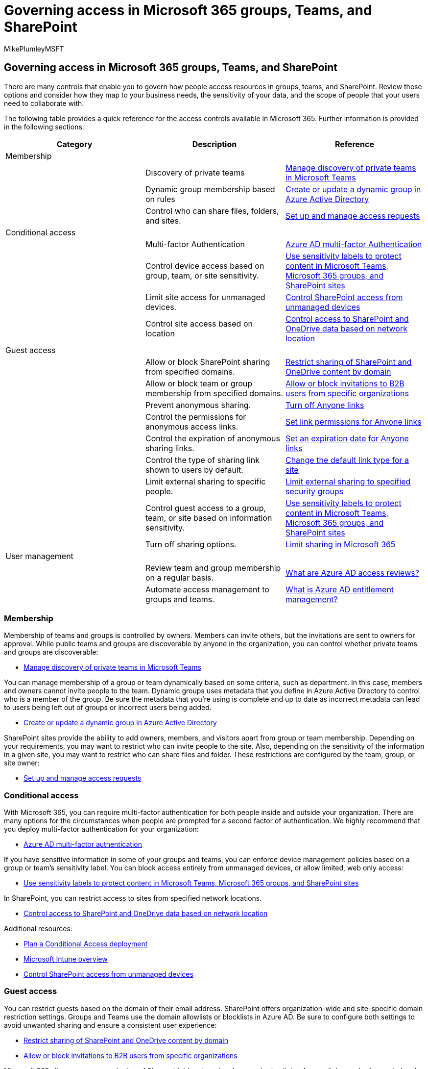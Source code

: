 = Governing access in Microsoft 365 groups, Teams, and SharePoint
:audience: Admin
:author: MikePlumleyMSFT
:description: Learn about governing access in Microsoft 365 groups, Teams, and SharePoint.
:f1.keywords: NOCSH
:manager: serdars
:ms.author: mikeplum
:ms.collection: ["highpri", "M365-collaboration", "m365solution-collabgovernance"]
:ms.custom: ["M365solutions"]
:ms.localizationpriority: medium
:ms.reviewer:
:ms.service: o365-solutions
:ms.topic: article
:recommendations: false

== Governing access in Microsoft 365 groups, Teams, and SharePoint

There are many controls that enable you to govern how people access resources in groups, teams, and SharePoint.
Review these options and consider how they map to your business needs, the sensitivity of your data, and the scope of people that your users need to collaborate with.

The following table provides a quick reference for the access controls available in Microsoft 365.
Further information is provided in the following sections.

|===
| Category | Description | Reference

| Membership
|
|

|
| Discovery of private teams
| link:/microsoftteams/manage-discovery-of-private-teams[Manage discovery of private teams in Microsoft Teams]

|
| Dynamic group membership based on rules
| link:/azure/active-directory/users-groups-roles/groups-create-rule[Create or update a dynamic group in Azure Active Directory]

|
| Control who can share files, folders, and sites.
| https://support.microsoft.com/office/94b26e0b-2822-49d4-929a-8455698654b3[Set up and manage access requests]

| Conditional access
|
|

|
| Multi-factor Authentication
| link:/azure/active-directory/authentication/concept-mfa-howitworks[Azure AD multi-factor Authentication]

|
| Control device access based on group, team, or site sensitivity.
| xref:../compliance/sensitivity-labels-teams-groups-sites.adoc[Use sensitivity labels to protect content in Microsoft Teams, Microsoft 365 groups, and SharePoint sites]

|
| Limit site access for unmanaged devices.
| link:/sharepoint/control-access-from-unmanaged-devices[Control SharePoint access from unmanaged devices]

|
| Control site access based on location
| link:/sharepoint/control-access-based-on-network-location[Control access to SharePoint and OneDrive data based on network location]

| Guest access
|
|

|
| Allow or block SharePoint sharing from specified domains.
| link:/sharepoint/restricted-domains-sharing[Restrict sharing of SharePoint and OneDrive content by domain]

|
| Allow or block team or group membership from specified domains.
| link:/azure/active-directory/b2b/allow-deny-list[Allow or block invitations to B2B users from specific organizations]

|
| Prevent anonymous sharing.
| link:./share-limit-accidental-exposure.md#turn-off-anyone-links[Turn off Anyone links]

|
| Control the permissions for anonymous access links.
| link:./best-practices-anonymous-sharing.md#set-link-permissions[Set link permissions for Anyone links]

|
| Control the expiration of anonymous sharing links.
| link:./best-practices-anonymous-sharing.md#set-an-expiration-date-for-anyone-links[Set an expiration date for Anyone links]

|
| Control the type of sharing link shown to users by default.
| link:/sharepoint/change-default-sharing-link[Change the default link type for a site]

|
| Limit external sharing to specific people.
| link:./share-limit-accidental-exposure.md#limit-sharing-of-files-folders-and-sites-with-people-outside-your-organization-to-specified-security-groups[Limit external sharing to specified security groups]

|
| Control guest access to a group, team, or site based on information sensitivity.
| xref:../compliance/sensitivity-labels-teams-groups-sites.adoc[Use sensitivity labels to protect content in Microsoft Teams, Microsoft 365 groups, and SharePoint sites]

|
| Turn off sharing options.
| xref:./microsoft-365-limit-sharing.adoc[Limit sharing in Microsoft 365]

| User management
|
|

|
| Review team and group membership on a regular basis.
| link:/azure/active-directory/governance/access-reviews-overview[What are Azure AD access reviews?]

|
| Automate access management to groups and teams.
| link:/azure/active-directory/governance/entitlement-management-overview[What is Azure AD entitlement management?]
|===

=== Membership

Membership of teams and groups is controlled by owners.
Members can invite others, but the invitations are sent to owners for approval.
While public teams and groups are discoverable by anyone in the organization, you can control whether private teams and groups are discoverable:

* link:/microsoftteams/manage-discovery-of-private-teams[Manage discovery of private teams in Microsoft Teams]

You can manage membership of a group or team dynamically based on some criteria, such as department.
In this case, members and owners cannot invite people to the team.
Dynamic groups uses metadata that you define in Azure Active Directory to control who is a member of the group.
Be sure the metadata that you're using is complete and up to date as incorrect metadata can lead to users being left out of groups or incorrect users being added.

* link:/azure/active-directory/users-groups-roles/groups-create-rule[Create or update a dynamic group in Azure Active Directory]

SharePoint sites provide the ability to add owners, members, and visitors apart from group or team membership.
Depending on your requirements, you may want to restrict who can invite people to the site.
Also, depending on the sensitivity of the information in a given site, you may want to restrict who can share files and folder.
These restrictions are configured by the team, group, or site owner:

* https://support.microsoft.com/office/94b26e0b-2822-49d4-929a-8455698654b3[Set up and manage access requests]

=== Conditional access

With Microsoft 365, you can require multi-factor authentication for both people inside and outside your organization.
There are many options for the circumstances when people are prompted for a second factor of authentication.
We highly recommend that you deploy multi-factor authentication for your organization:

* link:/azure/active-directory/authentication/concept-mfa-howitworks[Azure AD multi-factor authentication]

If you have sensitive information in some of your groups and teams, you can enforce device management policies based on a group or team's sensitivity label.
You can block access entirely from unmanaged devices, or allow limited, web only access:

* xref:../compliance/sensitivity-labels-teams-groups-sites.adoc[Use sensitivity labels to protect content in Microsoft Teams, Microsoft 365 groups, and SharePoint sites]

In SharePoint, you can restrict access to sites from specified network locations.

* link:/sharepoint/control-access-based-on-network-location[Control access to SharePoint and OneDrive data based on network location]

Additional resources:

* link:/azure/active-directory/conditional-access/plan-conditional-access[Plan a Conditional Access deployment]
* link:/mem/intune/fundamentals/what-is-intune[Microsoft Intune overview]
* link:/sharepoint/control-access-from-unmanaged-devices[Control SharePoint access from unmanaged devices]

=== Guest access

You can restrict guests based on the domain of their email address.
SharePoint offers organization-wide and site-specific domain restriction settings.
Groups and Teams use the domain allowlists or blocklists in Azure AD.
Be sure to configure both settings to avoid unwanted sharing and ensure a consistent user experience:

* link:/sharepoint/restricted-domains-sharing[Restrict sharing of SharePoint and OneDrive content by domain]
* link:/azure/active-directory/b2b/allow-deny-list[Allow or block invitations to B2B users from specific organizations]

Microsoft 365 allows anonymous sharing of files and folders by using _Anyone_ sharing links.
_Anyone_ links can be forwarded and anyone with the link can access the shared item.
Depending on the sensitivity of your data, consider governing how _Anyone_ links are used - including turning them off entirely, restricting link permissions to read-only, or setting an expiration time for them:

* link:./share-limit-accidental-exposure.md#turn-off-anyone-links[Turn off Anyone links]
* link:./best-practices-anonymous-sharing.md#set-link-permissions[Set link permissions for Anyone links]
* link:./best-practices-anonymous-sharing.md#set-an-expiration-date-for-anyone-links[Set an expiration date for Anyone links]

When sharing files or folders, users have several link types to choose from.
To reduce the risk of accidental inappropriate sharing, you can change the default link type presented to users when they share.
For example, changing the default from _Anyone_ links - which allow anonymous access - to _People in your organization_ links can reduce the risk of unwanted external sharing of sensitive information:

* link:/sharepoint/change-default-sharing-link[Change the default link type for a site]

If your organization has sensitive data that you need to share with guests, but you're concerned about inappropriate sharing, you can limit external sharing of files and folders to the members of specified security groups.
In this way, you can restrict sharing externally to a specific group of people, or require your users to take training around appropriate external sharing before adding them to the security group:

* link:./share-limit-accidental-exposure.md#limit-sharing-of-files-folders-and-sites-with-people-outside-your-organization-to-specified-security-groups[Limit external sharing to specified security groups]

Groups and Teams have organization-level settings that allow or deny guest access.
While you can xref:per-group-guest-access.adoc[restrict guest access to specific teams or groups by using Microsoft PowerShell], we recommend doing this by means of a sensitivity label.
With sensitivity labels you can automatically allow or deny guest access based on the label applied:

* xref:../compliance/sensitivity-labels-teams-groups-sites.adoc[Use sensitivity labels to protect content in Microsoft Teams, Microsoft 365 groups, and SharePoint sites]

In an environment where you frequently invite guests to groups and teams, consider setting up regularly scheduled guest access reviews.
Owners can be prompted to review guests in their groups and teams and approve or deny access.

* link:/microsoft-365/solutions/create-secure-guest-sharing-environment#set-up-guest-access-reviews[Set up guest access reviews]

Microsoft 365 offers many different methods of sharing information.
If you have sensitive information and you want to restrict how it's shared, review the options for limiting sharing:

* xref:./microsoft-365-limit-sharing.adoc[Limit sharing in Microsoft 365]

Additional resources:

* xref:./setup-secure-collaboration-with-teams.adoc[Set up secure collaboration with Microsoft 365]
* xref:./best-practices-anonymous-sharing.adoc[Best practices for sharing files and folders with unauthenticated users]
* xref:./share-limit-accidental-exposure.adoc[Limit accidental exposure to files when sharing with people outside your organization]
* xref:./create-secure-guest-sharing-environment.adoc[Create a secure guest sharing environment]
* link:/azure/active-directory/b2b/delegate-invitations[Enable B2B external collaboration and manage who can invite guests]

=== User management

As groups and teams evolve in your organization, a good practice is to review team and group membership on a regular basis.
This may be particularly useful for teams and groups with a changing membership, those that contain sensitive information, or those that include guests.
Consider setting up access reviews for these teams and groups:

* link:/azure/active-directory/governance/access-reviews-overview[What are Azure AD access reviews?]

Many organizations have business partnerships with other organizations or key vendors with whom they collaborate in depth.
User management and access to resources can be challenging to manage in these scenarios.
Consider automating some of the user management tasks and even transitioning some of them to your partner organization:

* link:/azure/active-directory/governance/entitlement-management-overview[What is Azure AD entitlement management?]

Private channels in Teams allow for scoped conversations and file sharing between a subset of team members.
Depending on your specific business needs, you may want to allow or block this capability.

* link:/MicrosoftTeams/private-channels[Private channels in Microsoft Teams]

Shared channels allow you to invite people who are outside the team or outside the organization.
Depending on your specific business needs and external sharing policies, you may want to allow or block this capability.

* link:/MicrosoftTeams/shared-channels[Shared channels]

Additional resources:

* link:/azure/active-directory/governance[Azure Active Directory Identity Governance]

=== Related topics

link:collaboration-governance-overview.md#collaboration-governance-planning-recommendations[Collaboration governance planning recommendations]

xref:collaboration-governance-first.adoc[Create your collaboration governance plan]

link:/microsoftteams/security-compliance-overview[Security and compliance in Microsoft Teams]

link:/sharepoint/turn-external-sharing-on-or-off[Manage sharing settings in SharePoint]

link:/yammer/work-with-external-users/create-and-manage-an-external-network[Create and manage an external network in Yammer]

xref:./configure-teams-three-tiers-protection.adoc[Configure Teams with three tiers of protection]
